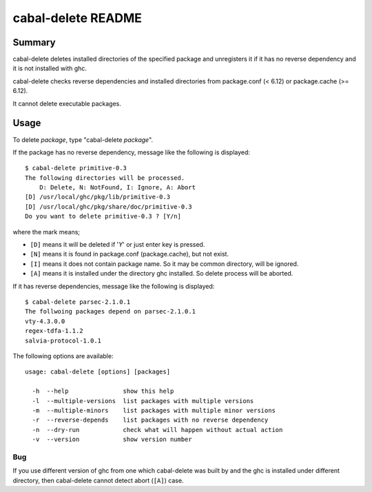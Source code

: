===================
cabal-delete README
===================

Summary
-------
cabal-delete deletes installed directories of the specified package
and unregisters it if it has no reverse dependency and
it is not installed with ghc. 

cabal-delete checks reverse dependencies and installed directories
from package.conf (< 6.12) or package.cache (>= 6.12).

It cannot delete executable packages.

Usage
-----
To delete `package`, type "cabal-delete `package`".

If the package has no reverse dependency, message like the following is
displayed::

    $ cabal-delete primitive-0.3
    The following directories will be processed.
        D: Delete, N: NotFound, I: Ignore, A: Abort
    [D] /usr/local/ghc/pkg/lib/primitive-0.3
    [D] /usr/local/ghc/pkg/share/doc/primitive-0.3
    Do you want to delete primitive-0.3 ? [Y/n] 

where the mark means;

- ``[D]`` means it will be deleted if '`Y`' or just enter key is pressed.
- ``[N]`` means it is found in package.conf (package.cache), but not exist.
- ``[I]`` means it does not contain package name.
  So it may be common directory, will be ignored.
- ``[A]`` means it is installed under the directory ghc installed.
  So delete process will be aborted.

If it has reverse dependencies, message like the following is displayed::

    $ cabal-delete parsec-2.1.0.1
    The follwoing packages depend on parsec-2.1.0.1
    vty-4.3.0.0
    regex-tdfa-1.1.2
    salvia-protocol-1.0.1


The following options are available::

    usage: cabal-delete [options] [packages]

      -h  --help               show this help
      -l  --multiple-versions  list packages with multiple versions
      -m  --multiple-minors    list packages with multiple minor versions
      -r  --reverse-depends    list packages with no reverse dependency
      -n  --dry-run            check what will happen without actual action
      -v  --version            show version number


Bug
___
If you use different version of ghc from one which cabal-delete was built by
and the ghc is installed under different directory, then cabal-delete cannot
detect abort (``[A]``) case.
